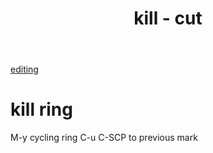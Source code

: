 :PROPERTIES:
:ID:       FDFF0AC8-3F19-4AA4-8266-3423719AAE5D
:END:
#+TITLE: kill - cut
[[id:C82F0D56-70CE-46B6-B211-30B2DFE5CC08][editing]]
* kill ring
M-y cycling ring
C-u C-SCP to previous mark
